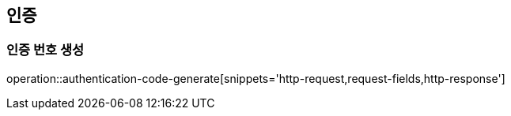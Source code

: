 == 인증

=== 인증 번호 생성

operation::authentication-code-generate[snippets='http-request,request-fields,http-response']
